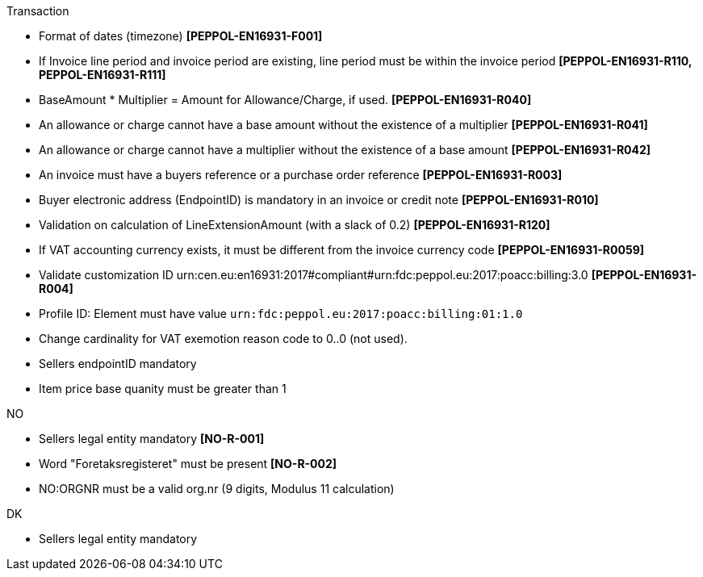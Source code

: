 .Transaction
* Format of dates (timezone) *[PEPPOL-EN16931-F001]*
* If Invoice line period and invoice period are existing, line period must be within the invoice period *[PEPPOL-EN16931-R110, PEPPOL-EN16931-R111]*
* BaseAmount * Multiplier = Amount for Allowance/Charge, if used. *[PEPPOL-EN16931-R040]*
* An allowance or charge cannot have a base amount without the existence of a multiplier *[PEPPOL-EN16931-R041]*
* An allowance or charge cannot have a multiplier without the existence of a base amount *[PEPPOL-EN16931-R042]*
* An invoice must have a buyers reference or a purchase order reference *[PEPPOL-EN16931-R003]*
* Buyer electronic address (EndpointID) is mandatory in an invoice or credit note *[PEPPOL-EN16931-R010]*
* Validation on calculation of LineExtensionAmount (with a slack of 0.2) *[PEPPOL-EN16931-R120]*
* If VAT accounting currency exists, it must be different from the invoice currency code *[PEPPOL-EN16931-R0059]*
* Validate customization ID urn:cen.eu:en16931:2017#compliant#urn:fdc:peppol.eu:2017:poacc:billing:3.0 *[PEPPOL-EN16931-R004]*
* Profile ID:  Element must have value `urn:fdc:peppol.eu:2017:poacc:billing:01:1.0`
* Change cardinality for VAT exemotion reason code to 0..0 (not used).
* Sellers endpointID mandatory
* Item price base quanity must be greater than 1

.NO
* Sellers legal entity mandatory *[NO-R-001]*
* Word "Foretaksregisteret" must be present *[NO-R-002]*
* NO:ORGNR must be a valid org.nr (9 digits, Modulus 11 calculation)

.DK
* Sellers legal entity mandatory
